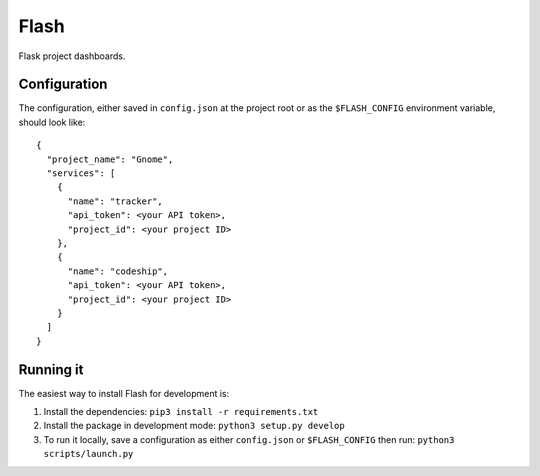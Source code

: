 Flash
=====

Flask project dashboards.

Configuration
-------------

The configuration, either saved in ``config.json`` at the project root or as the ``$FLASH_CONFIG`` environment variable, should look like::

    {
      "project_name": "Gnome",
      "services": [
        {
          "name": "tracker", 
          "api_token": <your API token>,
          "project_id": <your project ID>
        },
        {
          "name": "codeship",
          "api_token": <your API token>,
          "project_id": <your project ID>
        }
      ]
    }


Running it
----------

The easiest way to install Flash for development is:

1. Install the dependencies: ``pip3 install -r requirements.txt``
        
2. Install the package in development mode: ``python3 setup.py develop``
        
3. To run it locally, save a configuration as either ``config.json`` or ``$FLASH_CONFIG`` then run: ``python3 scripts/launch.py``
      
